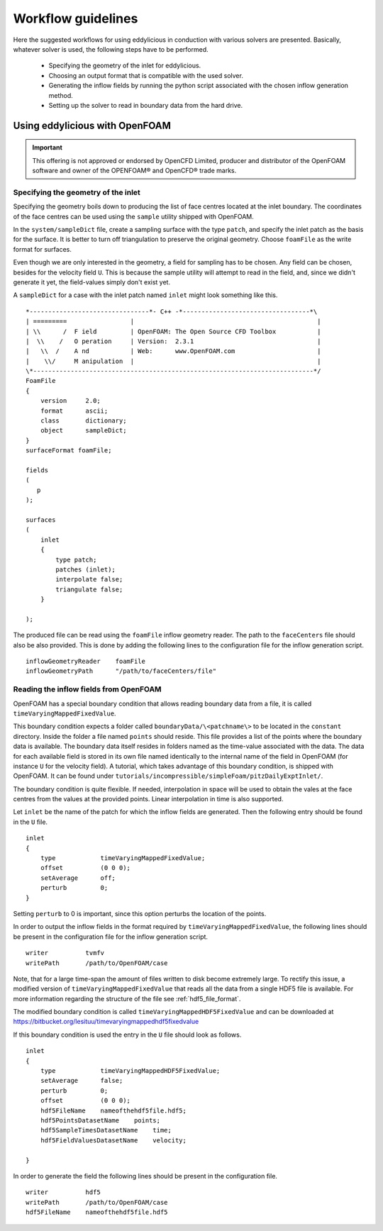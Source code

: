.. _workflow:

===================
Workflow guidelines
===================

Here the suggested workflows for using eddylicious in conduction with various
solvers are presented.
Basically, whatever solver is used, the following steps have to be performed.

    * Specifying the geometry of the inlet for eddylicious.

    * Choosing an output format that is compatible with the used solver.

    * Generating the inflow fields by running the python script associated
      with the chosen inflow generation method.

    * Setting up the solver to read in boundary data from the hard drive.

.. _workflow_openfoam:

Using eddylicious with OpenFOAM
-------------------------------

.. important::

    This offering is not approved or endorsed by OpenCFD Limited, producer
    and distributor of the OpenFOAM software and owner of the OPENFOAM®  and
    OpenCFD®  trade marks.

Specifying the geometry of the inlet
____________________________________

Specifying the geometry boils down to producing the list of face centres
located at the inlet boundary.
The coordinates of the face centres can be used using the ``sample`` utility
shipped with OpenFOAM.

In the ``system/sampleDict`` file, create a sampling surface with the type
``patch``, and specify the inlet patch as the basis for the surface.
It is better to turn off triangulation to preserve the original geometry.
Choose ``foamFile`` as the write format for surfaces.

Even though we are only interested in the geometry, a field for sampling has
to be chosen.
Any field can be chosen, besides for the velocity field ``U``.
This is because  the sample utility will attempt to read in the field,
and, since we didn't generate it yet, the field-values simply don't exist yet.

A ``sampleDict`` for a case with the inlet patch named ``inlet`` might look
something like this. ::

    *--------------------------------*- C++ -*----------------------------------*\
    | =========                 |                                                 |
    | \\      /  F ield         | OpenFOAM: The Open Source CFD Toolbox           |
    |  \\    /   O peration     | Version:  2.3.1                                 |
    |   \\  /    A nd           | Web:      www.OpenFOAM.com                      |
    |    \\/     M anipulation  |                                                 |
    \*---------------------------------------------------------------------------*/
    FoamFile
    {
        version     2.0;
        format      ascii;
        class       dictionary;
        object      sampleDict;
    }
    surfaceFormat foamFile;

    fields
    (
       p
    );

    surfaces
    (
        inlet
        {
            type patch;
            patches (inlet);
            interpolate false;
            triangulate false;
        }

    );

The produced file can be read using the ``foamFile`` inflow geometry reader.
The path to the ``faceCenters`` file should also be also provided.
This is done by adding the following lines to the configuration file for the
inflow generation script. ::

    inflowGeometryReader    foamFile
    inflowGeometryPath      "/path/to/faceCenters/file"

Reading the inflow fields from OpenFOAM
_______________________________________

OpenFOAM has a special boundary condition that allows reading boundary data
from a file, it is called ``timeVaryingMappedFixedValue``.

This boundary condition expects a folder called ``boundaryData/\<patchname\>``
to be located in the ``constant`` directory.
Inside the folder a file named ``points`` should reside.
This file provides a list of the points where the boundary data is available.
The boundary data itself resides in folders named as the time-value associated
with the data.
The data for each available field is stored in its own file named identically
to the internal name of the field in OpenFOAM (for instance ``U`` for the
velocity field).
A tutorial, which takes advantage of this boundary condition, is shipped
with OpenFOAM.
It can be found under
``tutorials/incompressible/simpleFoam/pitzDailyExptInlet/``.

The boundary condition is quite flexible.
If needed, interpolation in space will be used to obtain the vales at the face
centres from the values at the provided points.
Linear interpolation in time is also supported.

Let ``inlet`` be the name of the patch for which the inflow fields are
generated.
Then the following entry should be found in the ``U`` file. ::

    inlet
    {
        type            timeVaryingMappedFixedValue;
        offset          (0 0 0);
        setAverage      off;
        perturb         0;
    }

Setting ``perturb`` to 0 is important, since this option perturbs the location
of the points.

In order to output the inflow fields in the format required by
``timeVaryingMappedFixedValue``, the following lines should be present
in the configuration file for the inflow generation script. ::

    writer          tvmfv
    writePath       /path/to/OpenFOAM/case

Note, that for a large time-span the amount of files written to disk become
extremely large.
To rectify this issue, a modified version of ``timeVaryingMappedFixedValue``
that reads all the data from a single HDF5 file is available.
For more information regarding the structure of the file see
:ref:`hdf5_file_format`.

The modified boundary condition is called ``timeVaryingMappedHDF5FixedValue``
and can be downloaded at
https://bitbucket.org/lesituu/timevaryingmappedhdf5fixedvalue

If this boundary condition is used the entry in the ``U`` file should look
as follows. ::

    inlet
    {
        type            timeVaryingMappedHDF5FixedValue;
        setAverage      false;
        perturb         0;
        offset          (0 0 0);
        hdf5FileName    nameofthehdf5file.hdf5;
        hdf5PointsDatasetName    points;
        hdf5SampleTimesDatasetName    time;
        hdf5FieldValuesDatasetName    velocity;

    }

In order to generate the field the following lines should be present in the
configuration file. ::

    writer          hdf5
    writePath       /path/to/OpenFOAM/case
    hdf5FileName    nameofthehdf5file.hdf5

